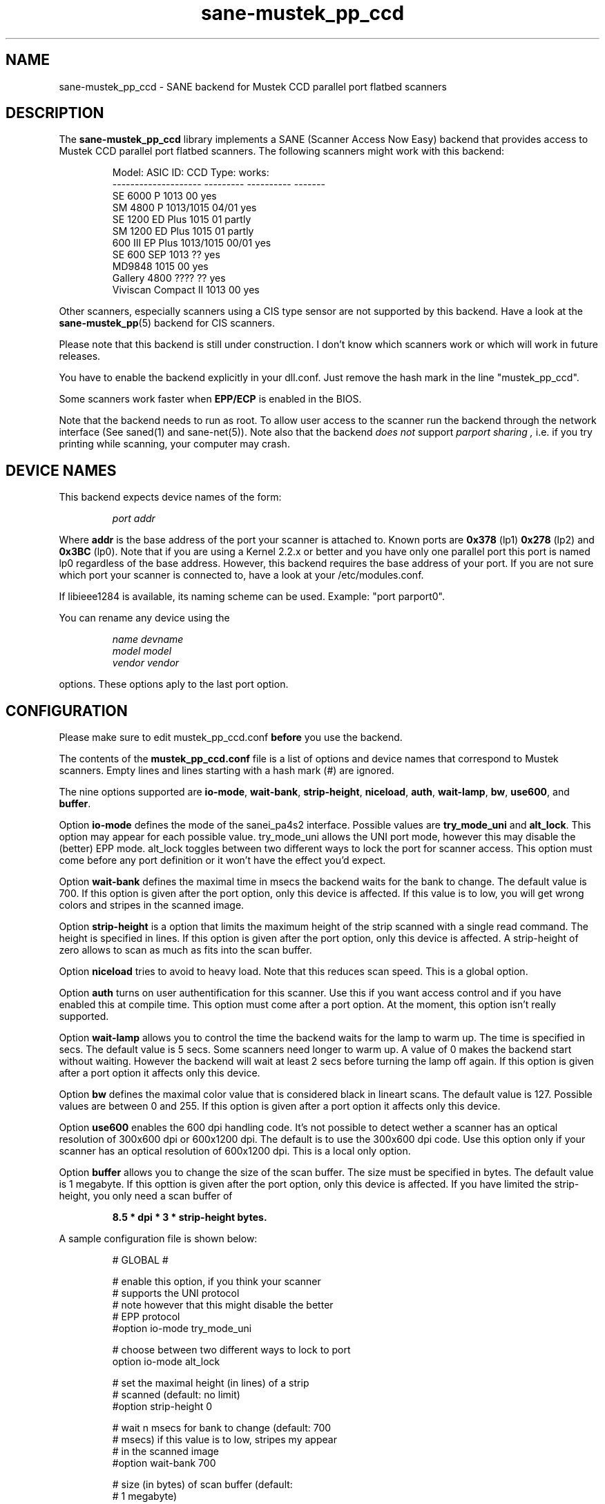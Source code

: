 .TH sane-mustek_pp_ccd 5 "3 Oct 2003" "@PACKAGEVERSION@" "SANE Scanner Access Now Easy"
.IX sane-mustek_pp_ccd
.SH NAME
sane-mustek_pp_ccd \- SANE backend for Mustek CCD parallel port flatbed scanners
.SH DESCRIPTION
The
.B sane-mustek_pp_ccd
library implements a SANE (Scanner Access Now Easy) backend that
provides access to Mustek CCD parallel port flatbed scanners.  The
following scanners might work with this backend:
.PP
.RS
Model:               ASIC ID:  CCD Type:  works:
.br
-------------------- --------- ---------- -------
.br
SE 6000 P            1013      00          yes
.br
SM 4800 P            1013/1015 04/01       yes
.br
SE 1200 ED Plus      1015      01          partly
.br
SM 1200 ED Plus      1015      01          partly
.br
600 III EP Plus      1013/1015 00/01       yes
.br
SE 600 SEP           1013      ??          yes
.br
MD9848               1015      00          yes
.br
Gallery 4800         ????      ??          yes
.br
Viviscan Compact II  1013      00          yes
.RE
.PP
Other scanners, especially scanners using a CIS type sensor are not supported by this
backend. Have a look at the
.BR sane-mustek_pp (5)
backend for CIS scanners.
.PP
Please note that this backend is still under construction. I don't know
which scanners work or which will work in future releases.
.PP
You have to enable the backend explicitly in your dll.conf. Just remove the hash mark in the
line "mustek_pp_ccd".
.PP
Some scanners work faster when 
.B EPP/ECP
is enabled in the BIOS.
.PP
Note that the backend needs to run as root. To allow user access to the scanner run the backend
through the network interface (See saned(1) and sane\-net(5)). Note also that the backend
.I does not
support
.I parport sharing ,
i.e. if you try printing while scanning, your computer may crash. 

.SH "DEVICE NAMES"
This backend expects device names of the form:
.PP
.RS
.I port addr
.RE
.PP
Where
.B addr
is the base address of the port your scanner is attached to. Known ports are
.B 0x378
(lp1)
.B 0x278
(lp2) and
.B 0x3BC
(lp0). Note that if you are using a Kernel 2.2.x or better and you have only one
parallel port this port is named lp0 regardless of the base address. However,
this backend requires the base address of your port. If you are not sure which
port your scanner is connected to, have a look at your /etc/modules.conf.
.PP
If libieee1284 is available, its naming scheme can be used. Example: "port parport0".
.PP
You can rename any device using the
.PP
.RS
.I name devname
.br
.I model model
.br
.I vendor vendor
.RE
.PP
options. These options aply to the last port option.

.SH CONFIGURATION
Please make sure to edit mustek_pp_ccd.conf
.B before
you use the backend.
.PP
The contents of the
.B mustek_pp_ccd.conf
file is a list of options and device names that correspond to Mustek
scanners.  Empty lines and lines starting with a hash mark (#) are
ignored.
.PP
The nine options supported are
.BR io\-mode ,
.BR wait\-bank ,
.BR strip\-height ,
.BR niceload ,
.BR auth ,
.BR wait-lamp ,
.BR bw ,
.BR use600 ,
and
.BR buffer .

Option
.B io-mode
defines the mode of the sanei_pa4s2 interface. Possible values are
.BR try_mode_uni
and
.BR alt_lock .
This option may appear for each possible value. try_mode_uni allows
the UNI port mode, however this may disable the (better) EPP mode. alt_lock
toggles between two different ways to lock the port for scanner access.
This option must come before any port definition or it won't have the effect
you'd expect.

Option
.B wait-bank
defines the maximal time in msecs the backend waits for the bank to change. The
default value is 700. If this option is given after the port option, only this
device is affected. If this value is to low, you will get wrong colors and
stripes in the scanned image.

Option
.B strip-height
is a option that limits the maximum height of the strip scanned with
a single read command.  The height is specified in lines. If this option is
given after the port option, only this device is affected. A strip\-height of
zero allows to scan as much as fits into the scan buffer.

Option
.B niceload
tries to avoid to heavy load. Note that this reduces scan speed. This is a
global option.

Option
.B auth
turns on user authentification for this scanner. Use this if you want access
control and if you have enabled this at compile time. This option must come
after a port option. At the moment, this option isn't really supported.

Option
.B wait-lamp
allows you to control the time the backend waits for the lamp to warm up. The
time is specified in secs. The default value is 5 secs. Some scanners need
longer to warm up. A value of 0 makes the backend start without waiting. 
However the backend will wait at least 2 secs before turning the lamp off
again. If this option is given after a port option it affects only this
device.

Option
.B bw
defines the maximal color value that is considered black in lineart scans.
The default value is 127. Possible values are between 0 and 255. If this
option is given after a port option it affects only this device.

Option
.B use600
enables the 600 dpi handling code. It's not possible to detect wether a scanner
has an optical resolution of 300x600 dpi or 600x1200 dpi. The default is to
use the 300x600 dpi code. Use this option only if your scanner has an optical
resolution of 600x1200 dpi. This is a local only option.

Option
.B buffer
allows you to change the size of the scan buffer. The size must be specified in
bytes. The default value is 1 megabyte. If this opttion is given after the port
option, only this device is affected. If you have limited the strip\-height,
you only need a scan buffer of
.PP
.RS
.B 8.5 * dpi * 3 * strip\-height bytes.
.RE
.PP

.PP
A sample configuration file is shown below:
.PP
.RS
# GLOBAL #
.br

.br
# enable this option, if you think your scanner
.br
# supports the UNI protocol
.br
# note however that this might disable the better
.br
# EPP protocol
.br
#option io-mode try_mode_uni
.br

.br
# choose between two different ways to lock to port
.br
option io-mode alt_lock
.br

.br
# set the maximal height (in lines) of a strip
.br
# scanned (default: no limit)
.br
#option strip-height 0
.br

.br
# wait n msecs for bank to change (default: 700
.br
# msecs) if this value is to low, stripes my appear
.br
# in the scanned image
.br
#option wait-bank 700
.br

.br
# size (in bytes) of scan buffer (default: 
.br
# 1 megabyte)
.br
#option buffer 1048576
.br

.br
# try to avoid to heavy load. Note that this
.br
# reduces scan speed
.br
option niceload
.br

.br
# Define the time the lamp has to be on before
.br
# scan starts (default 5 secs)
.br
#option wait-lamp 5
.br

.br

.br
# DEVICES #
.br

.br
# specify the port your scanner is connected to.
.br
# Possible are 0x378 (lp1) 0x278 (lp2) and 
.br
# 0x3bc (lp0)
.br
port 0x378
.br

.br
# the following options are local to this scanner
.br

.br
 # scan maximal 16 lines for one sane_read() call
.br
 option strip-height 16
.br

.br
 # we just need 16 * 3 * 300 * 8.5 bytes
.br
 option buffer 122400
.br

.br
 # this scanner needs max 250 msecs to change 
.br
 # the bank
.br
 option wait-bank 250
.br

.br
 # My scanner is a MD9848 from Medion using the
.br
 # Mustek chipset
.br
 name MD9848
.br
 vendor Medion
.br

.br
 # Enable this option, if you want user
.br
 # authentification *and* if it's enabled at
.br
 # compile time
.br
 #option auth
.br

.br
 # Some scanners (especially ASIC 1013) need
.br
 # longer to warm up. This option specifies
.br
 # the time to wait for the lamp to get hot
.br
 #option wait-lamp 15
.br

.br
 # Use this option to define the maximal
.br
 # black value in lineart scans
.br
 #option bw 127
.br

.br
 # Use this option for 600 dpi scanners
.br
 # for example ScanExpress 1200 ED Plus
.br
 #option use600
.br

.RE


.SH FILES
.TP
.I @CONFIGDIR@/mustek_pp_ccd.conf
The backend configuration file (see also description of
.B SANE_CONFIG_DIR
below).
.TP
.I @LIBDIR@/libsane\-mustek_pp_ccd.a
The static library implementing this backend.
.TP
.I @LIBDIR@/libsane\-mustek_pp_ccd.so
The shared library implementing this backend (present on systems that
support dynamic loading).

.SH ENVIRONMENT
.TP
.B SANE_CONFIG_DIR
This environment variable specifies the list of directories that may
contain the configuration file.  Under UNIX, the directories are
separated by a colon (`:'), under OS/2, they are separated by a
semi-colon (`;').  If this variable is not set, the configuration file
is searched in two default directories: first, the current working
directory (".") and then in @CONFIGDIR@.  If the value of the
environment variable ends with the directory separator character, then
the default directories are searched after the explicitly specified
directories.  For example, setting
.B SANE_CONFIG_DIR
to "/tmp/config:" would result in directories "tmp/config", ".", and
"@CONFIGDIR@" being searched (in this order).
.TP
.B SANE_DEBUG_MUSTEK_PP_CCD
If the library was compiled with debug support enabled, this
environment variable controls the debug level for this backend.  E.g.,
a value of 128 requests all debug output to be printed.  Smaller
levels reduce verbosity.

.PP
.RS
level   debug output
.br
------- ------------------------------
.br
 0       nothing
.br
 1       errors
.br
 2       warnings & minor errors
.br
 3       additional information
.br
 4       debug information
.br
 5       code flow (not supported yet)
.br
 6       special debug information
.RE
.PP
.TP
.B SANE_DEBUG_SANEI_PA4S2
This variable sets the debug level for the SANE interface for the Mustek
chipset A4S2. Note that enabling this will spam your terminal with some
million lines of debug output.

.PP
.RS
level   debug output
.br
------- -------------------------------
.br
 0       nothing
.br
 1       errors
.br
 2       warnings
.br
 3       things nice to know
.br
 4       code flow
.br
 5       detailed code flow
.br
 6       everything
.RE
.PP
 
.PP
.SH "SEE ALSO"
sane(7), sane\-mustek_pp(5), sane\-mustek_usb, sane\-mustek(5), sane\-net(5), saned(1)

.TP
For latest bug fixes and information see
.I http://www.penguin-breeder.org/?page=mustek_pp

.SH AUTHOR
Jochen Eisinger <jochen.eisinger@gmx.net>

.SH BUGS
Too many... please send bug reports to 
.I sane\-devel@lists.alioth.debian.org
(note that you have to subscribe first to the list before you can send
emails... see http://www.sane-project.org/mailing-lists.html)
.PP
.RS
* 1013 support isn't bullet proofed
.br
* 1505 support isn't even present
.br
* 1015 only works for CCD type 00 & 01 (01 only bw/grayscale)
.RE


.SH BUG REPORTS
If something doesn't work, please contact me. But I need some information about
your scanner to be able to help you...

.TP
.I SANE version
run "scanimage -V" to determine this
.TP
.I the backend version and your scanner hardware
run "SANE_DEBUG_MUSTEK_PP_CCD=128 scanimage -L" as root. If you don't get any output
from the mustek_pp_ccd backend, make sure a line "mustek_pp_ccd" is included into
your @CONFIGDIR@/dll.conf.
If your scanner isn't detected, make sure you've defined the right port address
in your mustek_pp_ccd.conf.
.TP
.I the name of your scanner/vendor
also a worthy information. Please also include the optical resolution and lamp type of your scanner, both can be found in the manual of your scanner.
.TP
.I any further comments
if you have comments about the documentation (what could be done better), or you
think I should know something, please include it.
.TP
.I some nice greetings
.
